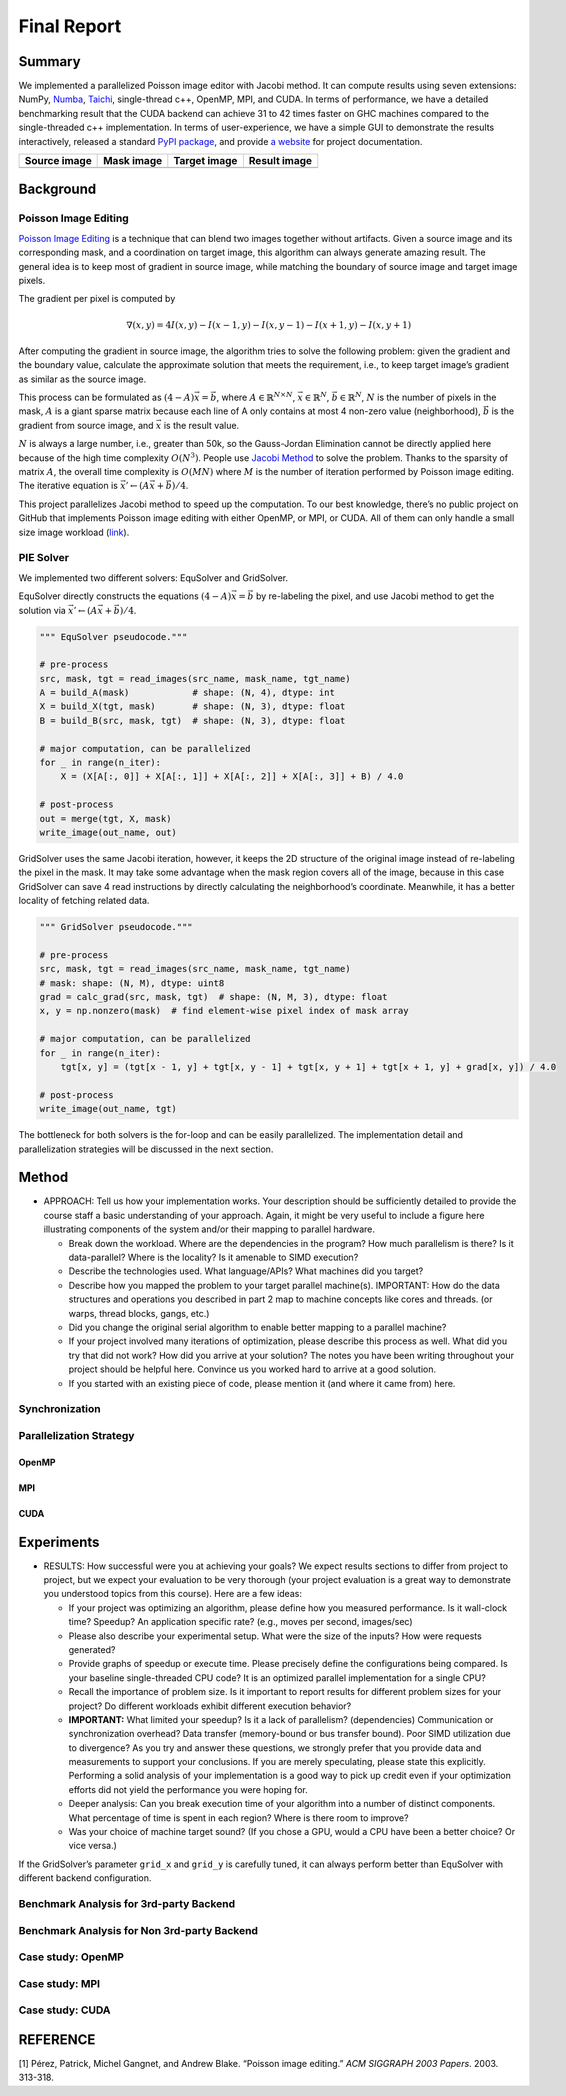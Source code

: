 Final Report
============

Summary
-------

We implemented a parallelized Poisson image editor with Jacobi method.
It can compute results using seven extensions: NumPy,
`Numba <https://github.com/numba/numba>`__,
`Taichi <https://github.com/taichi-dev/taichi>`__, single-thread c++,
OpenMP, MPI, and CUDA. In terms of performance, we have a detailed
benchmarking result that the CUDA backend can achieve 31 to 42 times
faster on GHC machines compared to the single-threaded c++
implementation. In terms of user-experience, we have a simple GUI to
demonstrate the results interactively, released a standard `PyPI
package <https://pypi.org/project/fpie/>`__, and provide `a
website <https://fpie.readthedocs.io/>`__ for project documentation.

============ ========== ============ ============
Source image Mask image Target image Result image
============ ========== ============ ============
|image0|     |image1|   |image2|     |image3|
============ ========== ============ ============

Background
----------

Poisson Image Editing
~~~~~~~~~~~~~~~~~~~~~

`Poisson Image
Editing <https://www.cs.jhu.edu/~misha/Fall07/Papers/Perez03.pdf>`__ is
a technique that can blend two images together without artifacts. Given
a source image and its corresponding mask, and a coordination on target
image, this algorithm can always generate amazing result. The general
idea is to keep most of gradient in source image, while matching the
boundary of source image and target image pixels.

The gradient per pixel is computed by

.. math:: \nabla(x,y)=4I(x,y)-I(x-1,y)-I(x,y-1)-I(x+1,y)-I(x,y+1)

After computing the gradient in source image, the algorithm tries to
solve the following problem: given the gradient and the boundary value,
calculate the approximate solution that meets the requirement, i.e., to
keep target image’s gradient as similar as the source image.

This process can be formulated as :math:`(4-A)\vec{x}=\vec{b}`, where
:math:`A\in\mathbb{R}^{N\times N}`, :math:`\vec{x}\in\mathbb{R}^N`,
:math:`\vec{b}\in\mathbb{R}^N`, :math:`N` is the number of pixels in the
mask, :math:`A` is a giant sparse matrix because each line of A only
contains at most 4 non-zero value (neighborhood), :math:`\vec{b}` is the
gradient from source image, and :math:`\vec{x}` is the result value.

:math:`N` is always a large number, i.e., greater than 50k, so the
Gauss-Jordan Elimination cannot be directly applied here because of the
high time complexity :math:`O(N^3)`. People use `Jacobi
Method <https://en.wikipedia.org/wiki/Jacobi_method>`__ to solve the
problem. Thanks to the sparsity of matrix :math:`A`, the overall time
complexity is :math:`O(MN)` where :math:`M` is the number of iteration
performed by Poisson image editing. The iterative equation is
:math:`\vec{x}' \leftarrow (A\vec{x}+\vec{b})/4`.

This project parallelizes Jacobi method to speed up the computation. To
our best knowledge, there’s no public project on GitHub that implements
Poisson image editing with either OpenMP, or MPI, or CUDA. All of them
can only handle a small size image workload
(`link <https://github.com/PPPW/poisson-image-editing/issues/1>`__).

PIE Solver
~~~~~~~~~~

We implemented two different solvers: EquSolver and GridSolver.

EquSolver directly constructs the equations :math:`(4-A)\vec{x}=\vec{b}`
by re-labeling the pixel, and use Jacobi method to get the solution via
:math:`\vec{x}' \leftarrow (A\vec{x}+\vec{b})/4`.

.. code:: python

   """ EquSolver pseudocode."""

   # pre-process
   src, mask, tgt = read_images(src_name, mask_name, tgt_name)
   A = build_A(mask)            # shape: (N, 4), dtype: int
   X = build_X(tgt, mask)       # shape: (N, 3), dtype: float
   B = build_B(src, mask, tgt)  # shape: (N, 3), dtype: float

   # major computation, can be parallelized
   for _ in range(n_iter):
       X = (X[A[:, 0]] + X[A[:, 1]] + X[A[:, 2]] + X[A[:, 3]] + B) / 4.0

   # post-process
   out = merge(tgt, X, mask)
   write_image(out_name, out)

GridSolver uses the same Jacobi iteration, however, it keeps the 2D
structure of the original image instead of re-labeling the pixel in the
mask. It may take some advantage when the mask region covers all of the
image, because in this case GridSolver can save 4 read instructions by
directly calculating the neighborhood’s coordinate. Meanwhile, it has a
better locality of fetching related data.

.. code:: python

   """ GridSolver pseudocode."""

   # pre-process
   src, mask, tgt = read_images(src_name, mask_name, tgt_name)
   # mask: shape: (N, M), dtype: uint8
   grad = calc_grad(src, mask, tgt)  # shape: (N, M, 3), dtype: float
   x, y = np.nonzero(mask)  # find element-wise pixel index of mask array

   # major computation, can be parallelized
   for _ in range(n_iter):
       tgt[x, y] = (tgt[x - 1, y] + tgt[x, y - 1] + tgt[x, y + 1] + tgt[x + 1, y] + grad[x, y]) / 4.0

   # post-process
   write_image(out_name, tgt)

The bottleneck for both solvers is the for-loop and can be easily
parallelized. The implementation detail and parallelization strategies
will be discussed in the next section.

Method
------

-  APPROACH: Tell us how your implementation works. Your description
   should be sufficiently detailed to provide the course staff a basic
   understanding of your approach. Again, it might be very useful to
   include a figure here illustrating components of the system and/or
   their mapping to parallel hardware.

   -  Break down the workload. Where are the dependencies in the
      program? How much parallelism is there? Is it data-parallel? Where
      is the locality? Is it amenable to SIMD execution?
   -  Describe the technologies used. What language/APIs? What machines
      did you target?
   -  Describe how you mapped the problem to your target parallel
      machine(s). IMPORTANT: How do the data structures and operations
      you described in part 2 map to machine concepts like cores and
      threads. (or warps, thread blocks, gangs, etc.)
   -  Did you change the original serial algorithm to enable better
      mapping to a parallel machine?
   -  If your project involved many iterations of optimization, please
      describe this process as well. What did you try that did not work?
      How did you arrive at your solution? The notes you have been
      writing throughout your project should be helpful here. Convince
      us you worked hard to arrive at a good solution.
   -  If you started with an existing piece of code, please mention it
      (and where it came from) here.

Synchronization
~~~~~~~~~~~~~~~

Parallelization Strategy
~~~~~~~~~~~~~~~~~~~~~~~~

OpenMP
^^^^^^

MPI
^^^

CUDA
^^^^

Experiments
-----------

-  RESULTS: How successful were you at achieving your goals? We expect
   results sections to differ from project to project, but we expect
   your evaluation to be very thorough (your project evaluation is a
   great way to demonstrate you understood topics from this course).
   Here are a few ideas:

   -  If your project was optimizing an algorithm, please define how you
      measured performance. Is it wall-clock time? Speedup? An
      application specific rate? (e.g., moves per second, images/sec)
   -  Please also describe your experimental setup. What were the size
      of the inputs? How were requests generated?
   -  Provide graphs of speedup or execute time. Please precisely define
      the configurations being compared. Is your baseline
      single-threaded CPU code? It is an optimized parallel
      implementation for a single CPU?
   -  Recall the importance of problem size. Is it important to report
      results for different problem sizes for your project? Do different
      workloads exhibit different execution behavior?
   -  **IMPORTANT:** What limited your speedup? Is it a lack of
      parallelism? (dependencies) Communication or synchronization
      overhead? Data transfer (memory-bound or bus transfer bound). Poor
      SIMD utilization due to divergence? As you try and answer these
      questions, we strongly prefer that you provide data and
      measurements to support your conclusions. If you are merely
      speculating, please state this explicitly. Performing a solid
      analysis of your implementation is a good way to pick up credit
      even if your optimization efforts did not yield the performance
      you were hoping for.
   -  Deeper analysis: Can you break execution time of your algorithm
      into a number of distinct components. What percentage of time is
      spent in each region? Where is there room to improve?
   -  Was your choice of machine target sound? (If you chose a GPU,
      would a CPU have been a better choice? Or vice versa.)

If the GridSolver’s parameter ``grid_x`` and ``grid_y`` is carefully
tuned, it can always perform better than EquSolver with different
backend configuration.

|image4|

Benchmark Analysis for 3rd-party Backend
~~~~~~~~~~~~~~~~~~~~~~~~~~~~~~~~~~~~~~~~

Benchmark Analysis for Non 3rd-party Backend
~~~~~~~~~~~~~~~~~~~~~~~~~~~~~~~~~~~~~~~~~~~~

Case study: OpenMP
~~~~~~~~~~~~~~~~~~

|image5|

Case study: MPI
~~~~~~~~~~~~~~~

|image6|

Case study: CUDA
~~~~~~~~~~~~~~~~

|image7|

REFERENCE
---------

[1] Pérez, Patrick, Michel Gangnet, and Andrew Blake. “Poisson image
editing.” *ACM SIGGRAPH 2003 Papers*. 2003. 313-318.

.. |image0| image:: https://github.com/Trinkle23897/DIP2018/raw/master/1/image_fusion/test2_src.png
.. |image1| image:: https://github.com/Trinkle23897/DIP2018/raw/master/1/image_fusion/test2_mask.png
.. |image2| image:: https://github.com/Trinkle23897/DIP2018/raw/master/1/image_fusion/test2_target.png
.. |image3| image:: /_static/images/result2.jpg
.. |image4| image:: /_static/images/benchmark.png
.. |image5| image:: /_static/images/openmp.png
.. |image6| image:: /_static/images/mpi.png
.. |image7| image:: /_static/images/cuda.png
